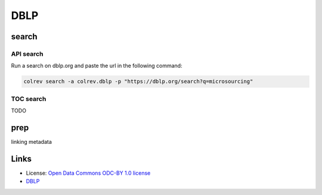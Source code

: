 
DBLP
====

search
------

API search
^^^^^^^^^^

Run a search on dblp.org and paste the url in the following command:

.. code-block::

   colrev search -a colrev.dblp -p "https://dblp.org/search?q=microsourcing"

TOC search
^^^^^^^^^^

TODO

prep
----

linking metadata

Links
-----


* License: `Open Data Commons ODC-BY 1.0 license <https://dblp.org/db/about/copyright.html>`_
* `DBLP <https://dblp.org/>`_
